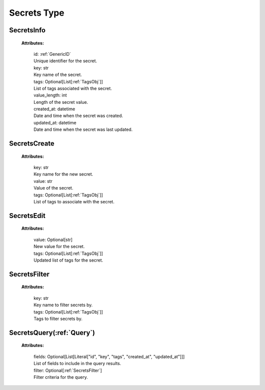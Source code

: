 **Secrets Type**
===============


.. _SecretsInfo:

SecretsInfo
-----------

    **Attributes:**

        | id: :ref:`GenericID`
        | Unique identifier for the secret.

        | key: str
        | Key name of the secret.

        | tags: Optional[List[:ref:`TagsObj`]]
        | List of tags associated with the secret.

        | value_length: int
        | Length of the secret value.

        | created_at: datetime
        | Date and time when the secret was created.

        | updated_at: datetime
        | Date and time when the secret was last updated.


.. _SecretsCreate:

SecretsCreate
-------------

    **Attributes:**

        | key: str
        | Key name for the new secret.

        | value: str
        | Value of the secret.

        | tags: Optional[List[:ref:`TagsObj`]]
        | List of tags to associate with the secret.


.. _SecretsEdit:

SecretsEdit
----------

    **Attributes:**

        | value: Optional[str]
        | New value for the secret.

        | tags: Optional[List[:ref:`TagsObj`]]
        | Updated list of tags for the secret.


.. _SecretsFilter:

SecretsFilter
------------

    **Attributes:**

        | key: str
        | Key name to filter secrets by.

        | tags: Optional[List[:ref:`TagsObj`]]
        | Tags to filter secrets by.


.. _SecretsQuery:

SecretsQuery(:ref:`Query`)
------------

    **Attributes:**

        | fields: Optional[List[Literal["id", "key", "tags", "created_at", "updated_at"]]]
        | List of fields to include in the query results.

        | filter: Optional[:ref:`SecretsFilter`]
        | Filter criteria for the query.
